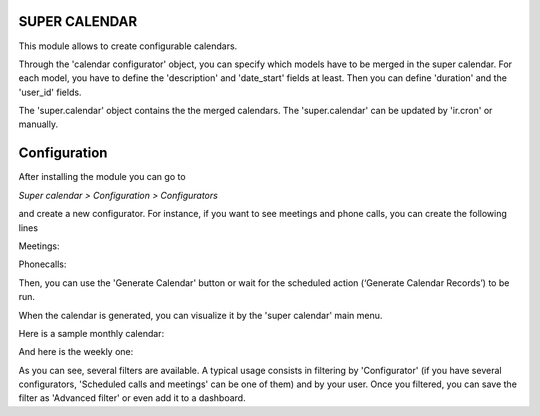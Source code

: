 SUPER CALENDAR
==============

This module allows to create configurable calendars.

Through the 'calendar configurator' object, you can specify which models have
to be merged in the super calendar. For each model, you have to define the
'description' and 'date_start' fields at least. Then you can define 'duration'
and the 'user_id' fields.

The 'super.calendar' object contains the the merged calendars. The 
'super.calendar' can be updated by 'ir.cron' or manually.

Configuration
=============

After installing the module you can go to

*Super calendar > Configuration > Configurators*

and create a new configurator. For instance, if you want to see meetings and
phone calls, you can create the following lines

Meetings:

.. image:: super_calendar/static/description/meetings.png
   :width: 400 px

Phonecalls:

.. image:: super_calendar/static/description/phone_calls.png
   :width: 400 px

Then, you can use the 'Generate Calendar' button or wait for the scheduled
action (‘Generate Calendar Records’) to be run.

When the calendar is generated, you can visualize it by the 'super calendar' main menu.

Here is a sample monthly calendar:

.. image:: super_calendar/static/description/month_calendar.png
   :width: 400 px

And here is the weekly one:

.. image:: super_calendar/static/description/week_calendar.png
   :width: 400 px

As you can see, several filters are available. A typical usage consists in
filtering by 'Configurator' (if you have several configurators,
'Scheduled calls and meetings' can be one of them) and by your user.
Once you filtered, you can save the filter as 'Advanced filter' or even
add it to a dashboard.
